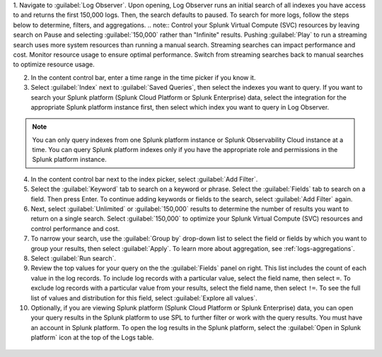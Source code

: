 1. Navigate to :guilabel:`Log Observer`. Upon opening, Log Observer runs an initial search of all indexes you have access to and returns the first 150,000 logs. Then, the search defaults to paused. To search for more logs, follow the steps below to determine, filters, and aggregations. 
.. note:: Control your Splunk Virtual Compute (SVC) resources by leaving search on Pause and selecting :guilabel:`150,000` rather than "Infinite" results. Pushing :guilabel:`Play` to run a streaming search uses more system resources than running a  manual search. Streaming searches can impact performance and cost. Monitor resource usage to ensure optimal performance. Switch from streaming searches back to manual searches to optimize resource usage.

.. image:: /_images/logs/LogObserverEnhancements.png
         :width: 100%
         :alt: The Open in Splunk platform icon is at the top, right-hand side of the Logs table.

2. In the content control bar, enter a time range in the time picker if you know it.

3. Select :guilabel:`Index` next to :guilabel:`Saved Queries`, then select the indexes you want to query. If you want to search your Splunk platform (Splunk Cloud Platform or Splunk Enterprise) data, select the integration for the appropriate Splunk platform instance first, then select which index you want to query in Log Observer. 

.. note:: You can only query indexes from one Splunk platform instance or Splunk Observability Cloud instance at a time. You can query Splunk platform indexes only if you have the appropriate role and permissions in the Splunk platform instance. 

4. In the content control bar next to the index picker, select :guilabel:`Add Filter`.

5. Select the :guilabel:`Keyword` tab to search on a keyword or phrase. Select the :guilabel:`Fields` tab to search on a field. Then press Enter. To continue adding keywords or fields to the search, select :guilabel:`Add Filter` again.

6. Next, select :guilabel:`Unlimited` or :guilabel:`150,000` results to determine the number of results you want to return on a single search. Select :guilabel:`150,000` to optimize your Splunk Virtual Compute (SVC) resources and control performance and cost.

7. To narrow your search, use the :guilabel:`Group by` drop-down list to select the field or fields by which you want to group your results, then select :guilabel:`Apply`. To learn more about aggregation, see :ref:`logs-aggregations`.

8. Select :guilabel:`Run search`.

9. Review the top values for your query on the the :guilabel:`Fields` panel on right. This list includes the count of each value in the log records. To include log records with a particular value, select the field name, then select ``=``. To exclude log records with a particular value from your results, select the field name, then select ``!=``. To see the full list of values and distribution for this field, select :guilabel:`Explore all values`.

10. Optionally, if you are viewing Splunk platform (Splunk Cloud Platform or Splunk Enterprise) data, you can open your query results in the Splunk platform to use SPL to further filter or work with the query results. You must have an account in Splunk platform. To open the log results in the Splunk platform, select the :guilabel:`Open in Splunk platform` icon at the top of the Logs table. 

   .. image:: /_images/logs/lo-openinsplunk.png
         :width: 100%
         :alt: The Open in Splunk platform icon is at the top, right-hand side of the Logs table.
    